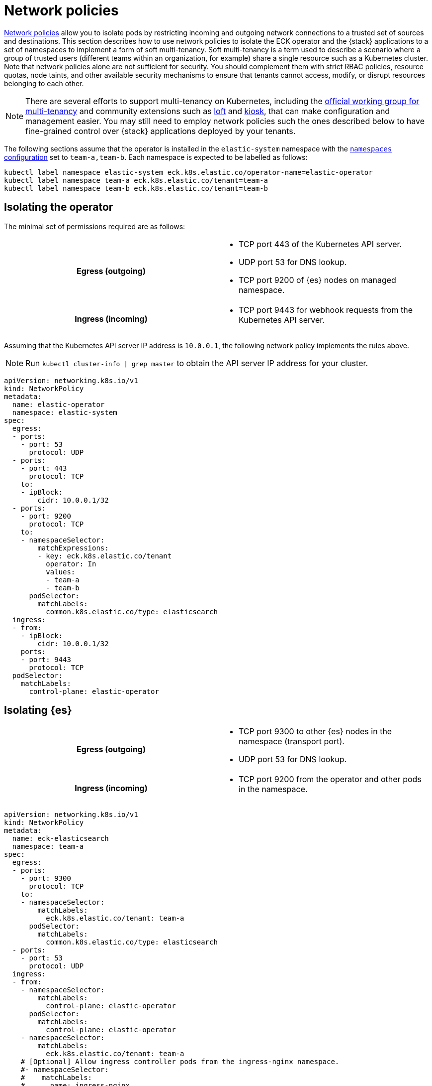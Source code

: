 :page_id: network-policies
ifdef::env-github[]
****
link:https://www.elastic.co/guide/en/cloud-on-k8s/master/k8s-{page_id}.html[View this document on the Elastic website]
****
endif::[]

:api_server_port: 443
:apm_port: 8200
:dns_port: 53
:ent_port: 3002
:es_http_port: 9200
:es_transport_port: 9300
:kb_port: 5601
:webhook_port: 9443


[id="{p}-{page_id}"]
= Network policies

link:https://kubernetes.io/docs/concepts/services-networking/network-policies/[Network policies] allow you to isolate pods by restricting incoming and outgoing network connections to a trusted set of sources and destinations. This section describes how to use network policies to isolate the ECK operator and the {stack} applications to a set of namespaces to implement a form of soft multi-tenancy. Soft multi-tenancy is a term used to describe a scenario where a group of trusted users (different teams within an organization, for example) share a single resource such as a Kubernetes cluster. Note that network policies alone are not sufficient for security. You should complement them with strict RBAC policies, resource quotas, node taints, and other available security mechanisms to ensure that tenants cannot access, modify, or disrupt resources belonging to each other.

NOTE: There are several efforts to support multi-tenancy on Kubernetes, including the link:https://github.com/kubernetes-sigs/multi-tenancy[official working group for multi-tenancy] and community extensions such as link:https://loft.sh[loft] and link:https://github.com/kiosk-sh/kiosk[kiosk], that can make configuration and management easier. You may still need to employ network policies such the ones described below to have fine-grained control over {stack} applications deployed by your tenants.


The following sections assume that the operator is installed in the `elastic-system` namespace with the <<{p}-operator-config,`namespaces` configuration>> set to `team-a,team-b`. Each namespace is expected to be labelled as follows:

[source,sh]
----
kubectl label namespace elastic-system eck.k8s.elastic.co/operator-name=elastic-operator
kubectl label namespace team-a eck.k8s.elastic.co/tenant=team-a
kubectl label namespace team-b eck.k8s.elastic.co/tenant=team-b
----



[float]
[id="{p}-{page_id}-operator-isolation"]
== Isolating the operator

The minimal set of permissions required are as follows:

[cols="h,1"]
|===
| Egress (outgoing)  a|

* TCP port {api_server_port} of the Kubernetes API server.
* UDP port {dns_port} for DNS lookup.
* TCP port {es_http_port} of {es} nodes on managed namespace.

| Ingress (incoming) a|

* TCP port {webhook_port} for webhook requests from the Kubernetes API server.

|===


Assuming that the Kubernetes API server IP address is `10.0.0.1`, the following network policy implements the rules above.

NOTE: Run `kubectl cluster-info | grep master` to obtain the API server IP address for your cluster.

[source,yaml,subs="attributes"]
----
apiVersion: networking.k8s.io/v1
kind: NetworkPolicy
metadata:
  name: elastic-operator
  namespace: elastic-system
spec:
  egress:
  - ports:
    - port: {dns_port}
      protocol: UDP
  - ports:
    - port: {api_server_port}
      protocol: TCP
    to:
    - ipBlock:
        cidr: 10.0.0.1/32
  - ports:
    - port: {es_http_port}
      protocol: TCP
    to:
    - namespaceSelector:
        matchExpressions:
        - key: eck.k8s.elastic.co/tenant
          operator: In
          values:
          - team-a
          - team-b
      podSelector:
        matchLabels:
          common.k8s.elastic.co/type: elasticsearch
  ingress:
  - from:
    - ipBlock:
        cidr: 10.0.0.1/32
    ports:
    - port: {webhook_port}
      protocol: TCP
  podSelector:
    matchLabels:
      control-plane: elastic-operator
----



[float]
[id="{p}-{page_id}-elasticsearch-isolation"]
== Isolating {es}

[cols="h,1"]
|===
| Egress (outgoing)  a|

* TCP port {es_transport_port} to other {es} nodes in the namespace (transport port).
* UDP port {dns_port} for DNS lookup.

| Ingress (incoming) a|

* TCP port {es_http_port} from the operator and other pods in the namespace.

|===


[source,yaml,subs="attributes"]
----
apiVersion: networking.k8s.io/v1
kind: NetworkPolicy
metadata:
  name: eck-elasticsearch
  namespace: team-a
spec:
  egress:
  - ports:
    - port: {es_transport_port}
      protocol: TCP
    to:
    - namespaceSelector:
        matchLabels:
          eck.k8s.elastic.co/tenant: team-a
      podSelector:
        matchLabels:
          common.k8s.elastic.co/type: elasticsearch
  - ports:
    - port: {dns_port}
      protocol: UDP
  ingress:
  - from:
    - namespaceSelector:
        matchLabels:
          control-plane: elastic-operator
      podSelector:
        matchLabels:
          control-plane: elastic-operator
    - namespaceSelector:
        matchLabels:
          eck.k8s.elastic.co/tenant: team-a
    # [Optional] Allow ingress controller pods from the ingress-nginx namespace.
    #- namespaceSelector:
    #    matchLabels:
    #      name: ingress-nginx
    ports:
    - port: {es_http_port}
      protocol: TCP
  - from:
    - namespaceSelector:
        matchLabels:
          eck.k8s.elastic.co/tenant: team-a
      podSelector:
        matchLabels:
          common.k8s.elastic.co/type: elasticsearch
    ports:
    - port: {es_transport_port}
      protocol: TCP
  podSelector:
    matchLabels:
      common.k8s.elastic.co/type: elasticsearch
----



[float]
[id="{p}-{page_id}-kibana-isolation"]
== Isolating {kib}


[cols="h,1"]
|===
| Egress (outgoing)  a|

* TCP port {es_http_port} to {es} nodes in the namespace.
* UDP port {dns_port} for DNS lookup.

| Ingress (incoming) a|

* TCP port {kb_port} from other pods in the namespace.

|===


[source,yaml,subs="attributes"]
----
apiVersion: networking.k8s.io/v1
kind: NetworkPolicy
metadata:
  name: eck-kibana
  namespace: team-a
spec:
  egress:
  - ports:
    - port: {es_http_port}
      protocol: TCP
    to:
    - namespaceSelector:
        matchLabels:
          eck.k8s.elastic.co/tenant: team-a
      podSelector:
        matchLabels:
          common.k8s.elastic.co/type: elasticsearch
          # [Optional] Restrict to a single {es} cluster named hulk.
          # elasticsearch.k8s.elastic.co/cluster-name=hulk
  - ports:
    - port: {dns_port}
      protocol: UDP
  ingress:
  - from:
    - namespaceSelector:
        matchLabels:
          eck.k8s.elastic.co/tenant: team-a
    # [Optional] Allow ingress controller pods from the ingress-nginx namespace.
    #- namespaceSelector:
    #    matchLabels:
    #      name: ingress-nginx
    ports:
    - port: {kb_port}
      protocol: TCP
  podSelector:
    matchLabels:
      common.k8s.elastic.co/type: kibana
----


[float]
[id="{p}-{page_id}-apm-server-isolation"]
== Isolating APM Server


[cols="h,1"]
|===
| Egress (outgoing)  a|

* TCP port {es_http_port} to {es} nodes in the namespace.
* TCP port {kb_port} to {kib} instances in the namespace.
* UDP port {dns_port} for DNS lookup.

| Ingress (incoming) a|

* TCP port {apm_port} from other pods in the namespace.

|===


[source,yaml,subs="attributes"]
----
apiVersion: networking.k8s.io/v1
kind: NetworkPolicy
metadata:
  name: eck-apm-server
  namespace: team-a
spec:
  egress:
  - ports:
    - port: {es_http_port}
      protocol: TCP
    to:
    - namespaceSelector:
        matchLabels:
          eck.k8s.elastic.co/tenant: team-a
      podSelector:
        matchLabels:
          common.k8s.elastic.co/type: elasticsearch
  - ports:
    - port: {kb_port}
      protocol: TCP
    to:
    - namespaceSelector:
        matchLabels:
          eck.k8s.elastic.co/tenant: team-a
      podSelector:
        matchLabels:
          common.k8s.elastic.co/type: kibana
  - ports:
    - port: {dns_port}
      protocol: UDP
  ingress:
  - from:
    - namespaceSelector:
        matchLabels:
          eck.k8s.elastic.co/tenant: team-a
    # [Optional] Allow ingress controller pods from the ingress-nginx namespace.
    #- namespaceSelector:
    #    matchLabels:
    #      name: ingress-nginx
    ports:
    - port: {apm_port}
      protocol: TCP
  podSelector:
    matchLabels:
      common.k8s.elastic.co/type: apm-server
----


[float]
[id="{p}-{page_id}-enterprise-search-isolation"]
== Isolating Enterprise Search


[cols="h,1"]
|===
| Egress (outgoing)  a|

* TCP port {es_http_port} to {es} nodes in the namespace.
* UDP port {dns_port} for DNS lookup.

| Ingress (incoming) a|

* TCP port {ent_port} from other pods in the namespace.

|===


[source,yaml,subs="attributes"]
----
apiVersion: networking.k8s.io/v1
kind: NetworkPolicy
metadata:
  name: eck-enterprise-search
  namespace: team-a
spec:
  egress:
  - ports:
    - port: {es_http_port}
      protocol: TCP
    to:
    - namespaceSelector:
        matchLabels:
          eck.k8s.elastic.co/tenant: team-a
      podSelector:
        matchLabels:
          common.k8s.elastic.co/type: elasticsearch
  - ports:
    - port: {dns_port}
      protocol: UDP
  ingress:
  - from:
    - namespaceSelector:
        matchLabels:
          eck.k8s.elastic.co/tenant: team-a
    # [Optional] Allow ingress controller pods from the ingress-nginx namespace.
    #- namespaceSelector:
    #    matchLabels:
    #      name: ingress-nginx
    ports:
    - port: {ent_port}
      protocol: TCP
  podSelector:
    matchLabels:
      common.k8s.elastic.co/type: enterprise-search
----


[float]
[id="{p}-{page_id}-beats-isolation"]
== Isolating {beats}


NOTE: Some {beats} may require additional access rules than what is listed here. For example, {heartbeat} will require a rule to allow access to the endpoint it is monitoring.


[cols="h,1"]
|===
| Egress (outgoing)  a|

* TCP port {es_http_port} to {es} nodes in the namespace.
* TCP port {kb_port} to {kib} instances in the namespace.
* UDP port {dns_port} for DNS lookup.

|===


[source,yaml,subs="attributes"]
----
apiVersion: networking.k8s.io/v1
kind: NetworkPolicy
metadata:
  name: eck-beats
  namespace: team-a
spec:
  egress:
  - ports:
    - port: {es_http_port}
      protocol: TCP
    to:
    - namespaceSelector:
        matchLabels:
          eck.k8s.elastic.co/tenant: team-a
      podSelector:
        matchLabels:
          common.k8s.elastic.co/type: elasticsearch
  - ports:
    - port: {kb_port}
      protocol: TCP
    to:
    - namespaceSelector:
        matchLabels:
          eck.k8s.elastic.co/tenant: team-a
      podSelector:
        matchLabels:
          common.k8s.elastic.co/type: kibana
  - ports:
    - port: {dns_port}
      protocol: UDP
  podSelector:
    matchLabels:
      common.k8s.elastic.co/type: beat
----

